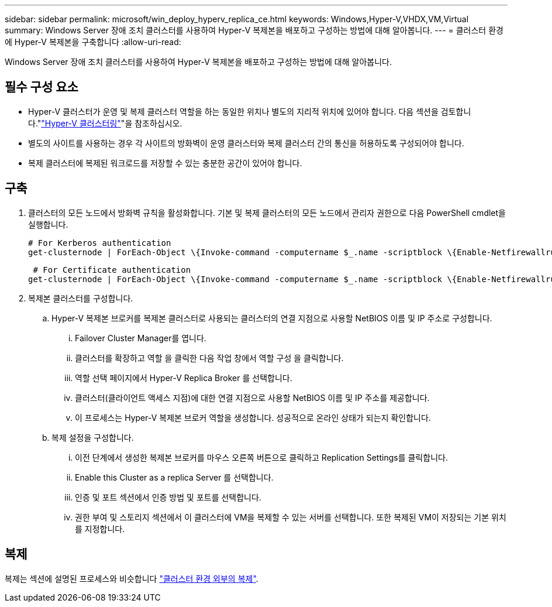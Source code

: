 ---
sidebar: sidebar 
permalink: microsoft/win_deploy_hyperv_replica_ce.html 
keywords: Windows,Hyper-V,VHDX,VM,Virtual 
summary: Windows Server 장애 조치 클러스터를 사용하여 Hyper-V 복제본을 배포하고 구성하는 방법에 대해 알아봅니다. 
---
= 클러스터 환경에 Hyper-V 복제본을 구축합니다
:allow-uri-read: 


[role="lead"]
Windows Server 장애 조치 클러스터를 사용하여 Hyper-V 복제본을 배포하고 구성하는 방법에 대해 알아봅니다.



== 필수 구성 요소

* Hyper-V 클러스터가 운영 및 복제 클러스터 역할을 하는 동일한 위치나 별도의 지리적 위치에 있어야 합니다. 다음 섹션을 검토합니다."link:\l["Hyper-V 클러스터링"]"을 참조하십시오.
* 별도의 사이트를 사용하는 경우 각 사이트의 방화벽이 운영 클러스터와 복제 클러스터 간의 통신을 허용하도록 구성되어야 합니다.
* 복제 클러스터에 복제된 워크로드를 저장할 수 있는 충분한 공간이 있어야 합니다.




== 구축

. 클러스터의 모든 노드에서 방화벽 규칙을 활성화합니다. 기본 및 복제 클러스터의 모든 노드에서 관리자 권한으로 다음 PowerShell cmdlet을 실행합니다.
+
....
# For Kerberos authentication
get-clusternode | ForEach-Object \{Invoke-command -computername $_.name -scriptblock \{Enable-Netfirewallrule -displayname "Hyper-V Replica HTTP Listener (TCP-In)"}}
....
+
....
 # For Certificate authentication
get-clusternode | ForEach-Object \{Invoke-command -computername $_.name -scriptblock \{Enable-Netfirewallrule -displayname "Hyper-V Replica HTTPS Listener (TCP-In)"}}
....
. 복제본 클러스터를 구성합니다.
+
.. Hyper-V 복제본 브로커를 복제본 클러스터로 사용되는 클러스터의 연결 지점으로 사용할 NetBIOS 이름 및 IP 주소로 구성합니다.
+
... Failover Cluster Manager를 엽니다.
... 클러스터를 확장하고 역할 을 클릭한 다음 작업 창에서 역할 구성 을 클릭합니다.
... 역할 선택 페이지에서 Hyper-V Replica Broker 를 선택합니다.
... 클러스터(클라이언트 액세스 지점)에 대한 연결 지점으로 사용할 NetBIOS 이름 및 IP 주소를 제공합니다.
... 이 프로세스는 Hyper-V 복제본 브로커 역할을 생성합니다. 성공적으로 온라인 상태가 되는지 확인합니다.


.. 복제 설정을 구성합니다.
+
... 이전 단계에서 생성한 복제본 브로커를 마우스 오른쪽 버튼으로 클릭하고 Replication Settings를 클릭합니다.
... Enable this Cluster as a replica Server 를 선택합니다.
... 인증 및 포트 섹션에서 인증 방법 및 포트를 선택합니다.
... 권한 부여 및 스토리지 섹션에서 이 클러스터에 VM을 복제할 수 있는 서버를 선택합니다. 또한 복제된 VM이 저장되는 기본 위치를 지정합니다.








== 복제

복제는 섹션에 설명된 프로세스와 비슷합니다 link:win_deploy_hyperv_replica_oce["클러스터 환경 외부의 복제"].
